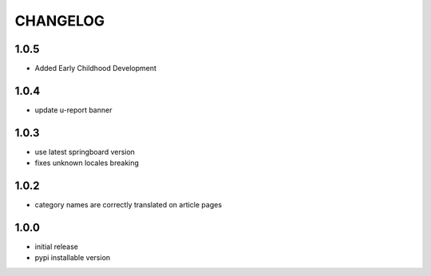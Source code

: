 CHANGELOG
=========
1.0.5
-----
- Added Early Childhood Development

1.0.4
-----
- update u-report banner

1.0.3
-----
- use latest springboard version
- fixes unknown locales breaking

1.0.2
-----
- category names are correctly translated on article pages

1.0.0
-----
- initial release
- pypi installable version

